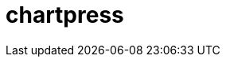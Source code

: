 = chartpress
:doctype: article
:description: A powerful Helm chart templater tool
:toc: macro
:toclevels: 3
:toc: preamble
:imagesdir: docs/
ifdef::env-github[]
:tip-caption: :rocket:
:!showtitle:
:icons: font



++++
<p align="center">
  <img width="275" height="275" src="docs/logo3.png">
</p>
<p align="center">
        <p align="center">
  <img height=20 src="https://img.shields.io/badge/github%20actions-%232671E5.svg?style=for-the-badge&logo=githubactions&logoColor=white">
  <img height=20 src="https://img.shields.io/badge/Linux-FCC624?style=for-the-badge&logo=linux&logoColor=black">
  <img height=20 src="https://img.shields.io/badge/shell_script-%23121011.svg?style=for-the-badge&logo=gnu-bash&logoColor=white">
</p>
++++

toc::[]




== Features

- **Automated Chart Generation**: Simplifies the creation of Helm umbrella charts and subcharts.
- **Dynamic Configuration**: Generate charts based on JSON or YAML configurations.
- **Lightweight and Fast**: Written in Go for efficiency and speed.
- **Extensible**: Easily customizable to your specific needs.

== Usage

=== Generating Charts

You can generate Helm charts using the HTTP server or directly via the command-line tool.


[source,yaml]
----
umbrellaChartName: saas-platform
subcharts:
  - name: api
    workload: deployment
  - name: job-runner
    workload: deployment
  - name: database
    workload: statefulset
----

==== Using the HTTP Server

Start the server:

	./chartpress server

Send a POST request to generate a chart:

	curl -X POST http://localhost:8080/generate \
	  -H "Content-Type: application/json" \
	  --data-binary @chartpress.json

==== Using the CLI

Generate a chart from a configuration file:

	./chartpress generate --config chartpress.yaml

== Project Structure

- `main.go`: Entry point for the application and HTTP server.
- `cmd/`: Contains CLI commands.
- `templates/`: Contains Helm chart templates.
  - `templates/subchart/`: Templates for subcharts.
- `chart/`: Documentation and example configurations.
- `docs/`: Project documentation and assets.

== API Endpoints

=== POST `/generate`

- **Request**:
  - **Method**: POST
  - **Content-Type**: application/json
  - **Body**:
+
[source,json]
----
{
  "umbrellaChartName": "my-umbrella",
  "subcharts": [
    {
      "name": "subchart1",
      "workload": "deployment"
    },
    {
      "name": "subchart2",
      "workload": "statefulset"
    }
  ]
}
----

- **Response**:
  - `200 OK`: Returns the location of the generated chart.
  - `4XX`: Returns an error message.

== Contributing

1. Fork the repository.
2. Create a new branch: `git checkout -b my-feature`.
3. Make your changes.
4. Test your changes.
5. Submit a pull request.

== License

This project is licensed under the MIT License. See the LICENSE file for details.

== Acknowledgments

Thanks to all contributors and the open-source community for making this project possible.
docker run -v "$(pwd)/config.yaml:/app/chartpress.yaml"   ghcr.io/kriipke/chartpress/api:latest
